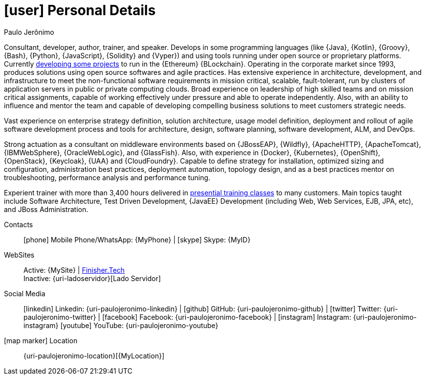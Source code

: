 [[personal-details]]
= icon:user[] Personal Details

.Paulo Jerônimo
****
Consultant, developer, author, trainer, and speaker.
Develops in some programming languages (like {Java}, {Kotlin}, {Groovy},
{Bash}, {Python}, {JavaScript}, {Solidity} and {Vyper}) and using tools
running under open source or proprietary platforms.
Currently <<finishertech,developing some projects>> to run in the
{Ethereum} {BLockchain}.
Operating in the corporate market since 1993, produces solutions using
open source softwares and agile practices.
Has extensive experience in architecture, development, and
infrastructure to meet the non-functional software requirements in
mission critical, scalable, fault-tolerant, run by clusters of
application servers in public or private computing clouds.
Broad experience on leadership of high skilled teams and on mission
critical assignments, capable of working effectively under pressure and
able to operate independently.
Also, with an ability to influence and mentor the team and capable of
developing compelling business solutions to meet customers strategic
needs.

Vast experience on enterprise strategy definition, solution
architecture, usage model definition, deployment and rollout of agile
software development process and tools for architecture, design,
software planning, software development, ALM, and DevOps.

Strong actuation as a consultant on middleware environments based on
{JBossEAP}, {Wildfly}, {ApacheHTTP}, {ApacheTomcat}, {IBMWebSphere},
{OracleWebLogic}, and {GlassFish}.
Also, with experience in {Docker}, {Kubernetes}, {OpenShift},
{OpenStack}, {Keycloak}, {UAA} and {CloudFoundry}.
Capable to define strategy for installation, optimized sizing and
configuration, administration best practices, deployment automation,
topology design, and as a best practices mentor on troubleshooting,
performance analysis and performance tuning.

Experient trainer with more than 3,400 hours delivered in
<<delivered-courses,presential training classes>>
to many customers.
Main topics taught include Software Architecture, Test Driven
Development, {JavaEE} Development (including Web, Web Services, EJB,
JPA, etc), and JBoss Administration.
****

Contacts::
icon:phone[] Mobile Phone/WhatsApp: {MyPhone} | icon:skype[] Skype:
  {MyID}
WebSites::
Active: {MySite} |
https://finisher.tech/slides/projeto.A4.9slides.pdf[Finisher.Tech] +
Inactive: {uri-ladoservidor}[Lado Servidor]
Social Media::
icon:linkedin[] Linkedin: {uri-paulojeronimo-linkedin} | icon:github[]
  GitHub: {uri-paulojeronimo-github} | icon:twitter[] Twitter:
{uri-paulojeronimo-twitter} | icon:facebook[] Facebook:
{uri-paulojeronimo-facebook} | icon:instagram[] Instagram:
{uri-paulojeronimo-instagram} icon:youtube[] YouTube:
{uri-paulojeronimo-youtube}
icon:map-marker[] Location::
{uri-paulojeronimo-location}[{MyLocation}]
